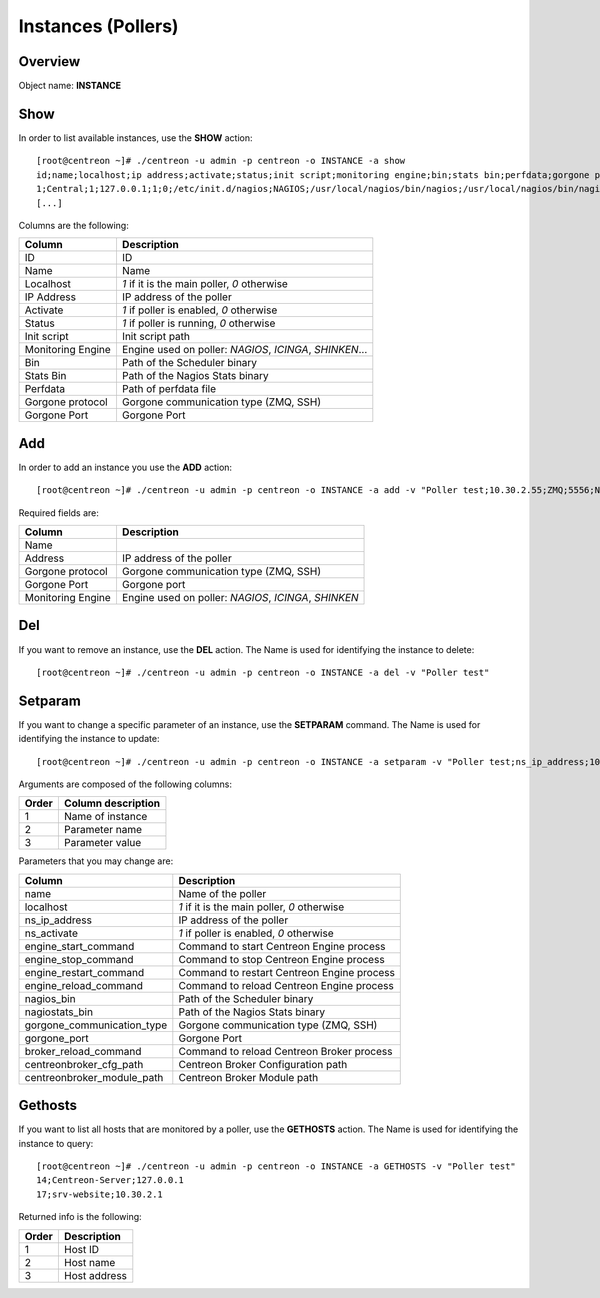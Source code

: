 ===================
Instances (Pollers)
===================

Overview
--------

Object name: **INSTANCE**

Show
----

In order to list available instances, use the **SHOW** action::

  [root@centreon ~]# ./centreon -u admin -p centreon -o INSTANCE -a show 
  id;name;localhost;ip address;activate;status;init script;monitoring engine;bin;stats bin;perfdata;gorgone protocol;gorgone port
  1;Central;1;127.0.0.1;1;0;/etc/init.d/nagios;NAGIOS;/usr/local/nagios/bin/nagios;/usr/local/nagios/bin/nagiostats;/usr/local/nagios/var/service-perfdata;ZMQ;5556
  [...]


Columns are the following:

================= ================================================================
Column	          Description
================= ================================================================
ID	              ID

Name	          Name

Localhost	      *1* if it is the main poller, *0* otherwise

IP Address	      IP address of the poller

Activate	      *1* if poller is enabled, *0* otherwise

Status	          *1* if poller is running, *0* otherwise

Init script	      Init script path

Monitoring Engine Engine used on poller: *NAGIOS*, *ICINGA*, *SHINKEN*...

Bin	              Path of the Scheduler binary

Stats Bin	      Path of the Nagios Stats binary

Perfdata	      Path of perfdata file

Gorgone protocol  Gorgone communication type (ZMQ, SSH)

Gorgone Port	  Gorgone Port
================= ================================================================


Add
---

In order to add an instance you use the **ADD** action::

  [root@centreon ~]# ./centreon -u admin -p centreon -o INSTANCE -a add -v "Poller test;10.30.2.55;ZMQ;5556;NAGIOS"

Required fields are:

=================== =====================================================
Column	            Description
=================== =====================================================
Name	
Address	            IP address of the poller

Gorgone protocol	Gorgone communication type (ZMQ, SSH)

Gorgone Port	    Gorgone port

Monitoring Engine   Engine used on poller: *NAGIOS*, *ICINGA*, *SHINKEN*
=================== =====================================================


Del
---

If you want to remove an instance, use the **DEL** action. The Name is used for identifying the instance to delete::

  [root@centreon ~]# ./centreon -u admin -p centreon -o INSTANCE -a del -v "Poller test" 


Setparam
--------

If you want to change a specific parameter of an instance, use the **SETPARAM** command. The Name is used for identifying the instance to update::

  [root@centreon ~]# ./centreon -u admin -p centreon -o INSTANCE -a setparam -v "Poller test;ns_ip_address;10.30.2.99" 


Arguments are composed of the following columns:

======== ====================
Order	 Column description
======== ====================
1	 Name of instance

2	 Parameter name

3	 Parameter value
======== ====================


Parameters that you may change are:

========================== =====================================================
Column                     Description
========================== =====================================================
name                       Name of the poller

localhost                  *1* if it is the main poller, *0* otherwise

ns_ip_address              IP address of the poller

ns_activate                *1* if poller is enabled, *0* otherwise

engine_start_command       Command to start Centreon Engine process

engine_stop_command        Command to stop Centreon Engine process

engine_restart_command     Command to restart Centreon Engine process

engine_reload_command      Command to reload Centreon Engine process

nagios_bin                 Path of the Scheduler binary

nagiostats_bin             Path of the Nagios Stats binary

gorgone_communication_type Gorgone communication type (ZMQ, SSH)

gorgone_port               Gorgone Port

broker_reload_command      Command to reload Centreon Broker process

centreonbroker_cfg_path    Centreon Broker Configuration path

centreonbroker_module_path Centreon Broker Module path
========================== =====================================================



Gethosts
--------

If you want to list all hosts that are monitored by a poller, use the **GETHOSTS** action. The Name is used for identifying the instance to query::

  [root@centreon ~]# ./centreon -u admin -p centreon -o INSTANCE -a GETHOSTS -v "Poller test"
  14;Centreon-Server;127.0.0.1
  17;srv-website;10.30.2.1

Returned info is the following:

================= ================================================================
Order             Description
================= ================================================================
1                 Host ID

2                 Host name

3                 Host address
================= ================================================================
